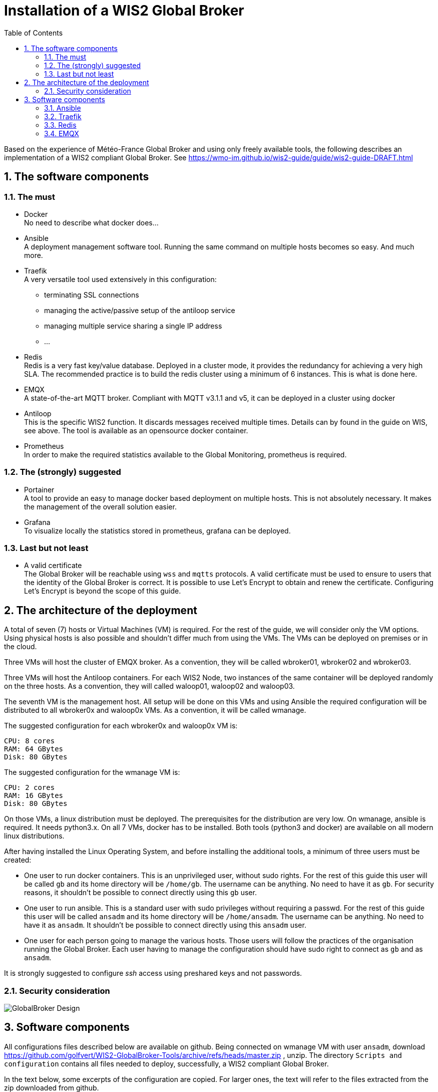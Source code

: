 = Installation of a WIS2 Global Broker
:sectnums: all
:toc:

Based on the experience of Météo-France Global Broker and using only freely available tools, the following describes an implementation of a WIS2 compliant Global Broker. See https://wmo-im.github.io/wis2-guide/guide/wis2-guide-DRAFT.html

== The software components
=== The must

* Docker +
No need to describe what docker does...

* Ansible +
A deployment management software tool. Running the same command on multiple hosts becomes so easy. And much more.

* Traefik +
A very versatile tool used extensively in this configuration: 
  ** terminating SSL connections
  ** managing the active/passive setup of the antiloop service
  ** managing multiple service sharing a single IP address
  ** ...

* Redis +
Redis is a very fast key/value database. Deployed in a cluster mode, it provides the redundancy for achieving a very high SLA. The recommended practice is to build the redis cluster using a minimum of 6 instances. This is what is done here.

* EMQX +
A state-of-the-art MQTT broker. Compliant with MQTT v3.1.1 and v5, it can be deployed in a cluster using docker

* Antiloop +
This is the specific WIS2 function. It discards messages received multiple times. Details can by found in the guide on WIS, see above. The tool is available as an opensource docker container.

* Prometheus +
In order to make the required statistics available to the Global Monitoring, prometheus is required.

=== The (strongly) suggested

* Portainer +
A tool to provide an easy to manage docker based deployment on multiple hosts. This is not absolutely necessary. It makes the management of the overall solution easier.

* Grafana +
To visualize locally the statistics stored in prometheus, grafana can be deployed.

=== Last but not least

* A valid certificate +
The Global Broker will be reachable using `wss` and `mqtts` protocols. A valid certificate must be used to ensure to users that the identity of the Global Broker is correct. It is possible to use Let's Encrypt to obtain and renew the certificate. Configuring Let's Encrypt is beyond the scope of this guide.

== The architecture of the deployment

A total of seven (7) hosts or Virtual Machines (VM) is required. For the rest of the guide, we will consider only the VM options. Using physical hosts is also possible and shouldn't differ much from using the VMs. The VMs can be deployed on premises or in the cloud.

Three VMs will host the cluster of EMQX broker. As a convention, they will be called wbroker01, wbroker02 and wbroker03.

Three VMs will host the Antiloop containers. For each WIS2 Node, two instances of the same container will be deployed randomly on the three hosts. As a convention, they will called waloop01, waloop02 and waloop03.

The seventh VM is the management host. All setup will be done on this VMs and using Ansible the required configuration will be distributed to all wbroker0x and waloop0x VMs. As a convention, it will be called wmanage.


The suggested configuration for each wbroker0x and waloop0x VM is:

```
CPU: 8 cores
RAM: 64 GBytes
Disk: 80 GBytes
```

The suggested configuration for the wmanage VM is:

```
CPU: 2 cores
RAM: 16 GBytes
Disk: 80 GBytes
```

On those VMs, a linux distribution must be deployed. The prerequisites for the distribution are very low.
On wmanage, ansible is required. It needs python3.x. On all 7 VMs, docker has to be installed.
Both tools (python3 and docker) are available on all modern linux distributions.

After having installed the Linux Operating System, and before installing the additional tools, a minimum of three users must be created:

* One user to run docker containers. This is an unprivileged user, without sudo rights. For the rest of this guide this user will be called `gb` and its home directory will be `/home/gb`. The username can be anything. No need to have it as `gb`. For security reasons, it shouldn't be possible to connect directly using this `gb` user.

* One user to run ansible. This is a standard user with sudo privileges without requiring a passwd. For the rest of this guide this user will be called `ansadm` and its home directory will be `/home/ansadm`. The username can be anything. No need to have it as `ansadm`. It shouldn't be possible to connect directly using this `ansadm` user.

* One user for each person going to manage the various hosts. Those users will follow the practices of the organisation running the Global Broker. Each user having to manage the configuration should have sudo right to connect as `gb` and as `ansadm`.

It is strongly suggested to configure _ssh_ access using preshared keys and not passwords.

=== Security consideration

image::https://github.com/golfvert/WIS2-GlobalBroker-Tools/blob/master/Documentation/images/GlobalBroker-Design.jpg[]

== Software components

All configurations files described below are available on github.
Being connected on wmanage VM with user `ansadm`, download https://github.com/golfvert/WIS2-GlobalBroker-Tools/archive/refs/heads/master.zip
, unzip. The directory `Scripts and configuration` contains all files needed to deploy, successfully, a WIS2 compliant Global Broker.

In the text below, some excerpts of the configuration are copied. For larger ones, the text will refer to the files extracted from the zip  downloaded from github.

=== Ansible 

==== General configuration
During the build phase and the running phase, ansible facilitate the deployments of all the components. 
Typically, when a WIS2 Node is added to the Global Broker, a set of files (docker-compose, environments files, prometheus, traefik parameters,...) are deployed to fully configure this new node. Using ansible means that all can be scripted and deployed quickly and reliably.

Installing ansible can be done in two ways:

* Using pip3
* Using pre-defined packages (.deb, .rpm)

Both method are equally valid.
Please refer to installation documentation to see how to proceed.

In the Global Broker setup, ansible must be installed *only* on the wmanage host. According to ansible terminology, wmanage is the _Control Node_ and wbroker0x, waloop0x and wmanage itself are the _Managed Nodes_.

The user ansadm, see chapter above, must exists on all VMs: wmanage, wbroker0x and waloop0x. On all VMs, ansadm must have sudo rights without the need of a password.
This is typically configured on a linux system with `sudo` command available by adding in `/etc/sudoers.d` directory a file with:

```
# User rules for ansadm
ansadm ALL=(ALL) NOPASSWD:ALL
```
Adapt accordingly, if your user to run ansible is not ansadm.

ssh access using preshared keys must also be configured from wmanage to wbroker0x, waloop0x.

To check that everything is configured properly, it must be possible:

* from wmanage host, and connected as user ansadm, when running `ssh wbroker01`, it must connect to wbroker01 without the need of entering a password. Repeat for the other wbroker0x and waloop0x.
* when connected as ansadm on any of wbroker0x, waloop0x and wmanage, `sudo su -` must give `root` access without the need of entering a password.

==== Inventory file

In ansible, _Managed nodes_ can be grouped to facilitate the execution of the same command on a particular group of nodes.
When connected as root on wmanage, create the file `/etc/ansible/hosts` with the following content :

```
[broker]
wbroker01
wbroker02
wbroker03

[antiloop]
waloop01
waloop02
waloop03

[manage]
localhost ansible_connection=local
```

It creates three groups named `broker`, `antiloop` and `manage`. Then, using ansible, it will be possible to use those three group names to run the same command on all wbroker0x, waloop0x or on wmanage itself.

For this to work, the names wbroker01, 02, 03, waloop01, 02, 03 must resolve to the IP addresses of the various hosts. This can be done using DNS or `/etc/hosts` file on wmanage.

To check that it is working as expected, and as user ansadm run `ansible broker -a uptime`. This should run the `uptime` command on all wbroker0x hosts. 
If successful, the result should be something like:

```
wbroker02 | CHANGED | rc=0 >>
 04:21:21 up 2 days, 14:45,  1 user,  load average: 0.00, 0.00, 0.00
wbroker01 | CHANGED | rc=0 >>
 04:21:22 up 1 day, 18:14,  1 user,  load average: 0.07, 0.02, 0.00
wbroker03 | CHANGED | rc=0 >>
 04:21:22 up 2 days, 14:43,  1 user,  load average: 0.00, 0.00, 0.00
```

You can also check on `antiloop` and `manage`. 
When everything is working as expected, it means that ansible is ready.

=== Traefik

==== Configuration

On each wbroker0x, each waloop0x and wmanage host: 

* Create a `traefik` directory in the home directory user chosen to run the docker containers and a `dynamic` directory inside the `traefik` directory.

```
mkdir traefik
mkdir traefik/dynamic
```

=== Redis

==== Configuration

On each wbroker0x and each waloop0x host: 

* Create a `redis` directory in the home directory user chosen to run the docker containers

```
mkdir redis
```
* In the redis directory create a `redis.conf` file with the following content:

```
bind 0.0.0.0
protected-mode no
port 6379
cluster-enabled yes
cluster-config-file nodes.conf
cluster-node-timeout 15000
appendonly yes
``` 

==== Docker stack configuration

Using portainer, connect sequentially on each wbroker0x and waloop0x:

* Create a new stack called redis with the following configuration:
```
services:
  redis:
    container_name: redis
    image: redis:7.2.4-alpine3.19
    extra_hosts:
      - wbroker01: 192.168.0.1
      - wbroker02: 192.168.0.2
      - wbroker03: 192.168.0.3
      - waloop01: 192.168.0.4
      - waloop02: 192.168.0.5
      - waloop03: 192.168.0.6
    command: redis-server /data/redis.conf --save 20 1
    network_mode: host
    volumes:
      - /home/gb/redis:/data
    restart: unless-stopped
    user: 1000:1000
```
** Modify `redis:7.2.4-alpine3.19` with the latest available docker image for redis
** Modify `/home/gb` to be the home directory of the user configured to run the docker containers
** Modify `1000:1000` with the uid and gid of the user configured to run the docker containers
** Modify all IP addresses of the wbroker0x and waloop0x hosts

When done, start the container.

To check whether the container is working as expected, using portainer, look at the logs of redis. It should look similar to this:

``` 
* WARNING: Changing databases number from 16 to 1 since we are in cluster mode
* WARNING Memory overcommit must be enabled! Without it, a background save or replication may fail under low memory condition. Being disabled, it can also cause failures without low memory condition, see https://github.com/jemalloc/jemalloc/issues/1328. To fix this issue add 'vm.overcommit_memory = 1' to /etc/sysctl.conf and then reboot or run the command 'sysctl vm.overcommit_memory=1' for this to take effect.
* oO0OoO0OoO0Oo Redis is starting oO0OoO0OoO0Oo
* Redis version=7.2.4, bits=64, commit=00000000, modified=0, pid=1, just started
* Configuration loaded
* monotonic clock: POSIX clock_gettime
* Running mode=cluster, port=6379.
* No cluster configuration found, I'm 580288c54b03da55288d96c326116a09eb4297e5
* Server initialized
* Creating AOF base file appendonly.aof.1.base.rdb on server start
* Creating AOF incr file appendonly.aof.1.incr.aof on server start
* Ready to accept connections tcp
```

`Ready to accept connections tcp` indicates that redis has started.

==== Create the redis cluster
This must be done once after all six redis docker containers have been deployed and are running successfully.

On *one* of the wbroker0x or waloop0x, connect to the docker container, using portainer, open a `/bin/sh` shell on the redis container.

It shows: `/data $`

Then, enter:

```
redis-cli --cluster create wbroker01:6379 wbroker02:6379 wbroker03:6379 waloop01:6379 waloop02:6379 waloop03:6379 --cluster-replicas 1
```

The following is displayed:

```
>>> Performing hash slots allocation on 6 nodes...
Master[0] -> Slots 0 - 5460
Master[1] -> Slots 5461 - 10922
Master[2] -> Slots 10923 - 16383
Adding replica waloop02:6379 to wbroker01:6379
Adding replica waloop03:6379 to wbroker02:6379
Adding replica waloop01:6379 to wbroker03:6379
M: 9af0a9e2b1130e242483b01856cf9c0a90d2612a wbroker01:6379
   slots:[0-5460] (5461 slots) master
M: fcfefca097850bd642ce65712cf7ebdd5c8b7db9 wbroker02:6379
   slots:[5461-10922] (5462 slots) master
M: bfb1191976d6201fc189a65d77f967a38925410b wbroker03:6379
   slots:[10923-16383] (5461 slots) master
S: a0dcdc43b70b1da271a1f7cd96ed109877ee5c23 waloop01:6379
   replicates bfb1191976d6201fc189a65d77f967a38925410b
S: 71d7d73d08f4b09dac8c1323b87f4a2a83749c2b waloop02:6379
   replicates 9af0a9e2b1130e242483b01856cf9c0a90d2612a
S: 7cdd2eac79733acbda44153c284aa2286cf15eb2 waloop03:6379
   replicates fcfefca097850bd642ce65712cf7ebdd5c8b7db9
Can I set the above configuration? (type 'yes' to accept): 
```

Enter `yes`, the following is shown:

```
>>> Nodes configuration updated
>>> Assign a different config epoch to each node
>>> Sending CLUSTER MEET messages to join the cluster
Waiting for the cluster to join
..
>>> Performing Cluster Check (using node wbroker01:6379)
M: 9af0a9e2b1130e242483b01856cf9c0a90d2612a wbroker01:6379
   slots:[0-5460] (5461 slots) master
   1 additional replica(s)
M: bfb1191976d6201fc189a65d77f967a38925410b 192.168.168.112:6379
   slots:[10923-16383] (5461 slots) master
   1 additional replica(s)
S: a0dcdc43b70b1da271a1f7cd96ed109877ee5c23 192.168.168.113:6379
   slots: (0 slots) slave
   replicates bfb1191976d6201fc189a65d77f967a38925410b
M: fcfefca097850bd642ce65712cf7ebdd5c8b7db9 192.168.168.111:6379
   slots:[5461-10922] (5462 slots) master
   1 additional replica(s)
S: 7cdd2eac79733acbda44153c284aa2286cf15eb2 192.168.168.115:6379
   slots: (0 slots) slave
   replicates fcfefca097850bd642ce65712cf7ebdd5c8b7db9
S: 71d7d73d08f4b09dac8c1323b87f4a2a83749c2b 192.168.168.114:6379
   slots: (0 slots) slave
   replicates 9af0a9e2b1130e242483b01856cf9c0a90d2612a
[OK] All nodes agree about slots configuration.
>>> Check for open slots...
>>> Check slots coverage...
[OK] All 16384 slots covered.
```

The last line `[OK] All 16384 slots covered.` confirms that the cluster is successfully created. +
The three `M:` and the three `S:` indicate that there are three _Master_ and three _Slave_ providing the required redundancy. 

This completes the installation of redis.

=== EMQX

==== Configuration

On each wbroker0x host: 

* Create a `emqx` directory in the home directory of user chosen to run the docker containers
```
mkdir emqx
```

==== Docker stack configuration

Using portainer, connect sequentially on each wbroker0x:

* Create a new stack called emqx with the following configuration:
```
services:
  emqx:
   image: emqx:5.5.0
   container_name: emqx
   extra_hosts:
      - wbroker01:192.168.0.1
      - wbroker02:192.168.0.2
      - wbroker03:192.168.0.3
   environment:
      - "EMQX_NODE_NAME=emqx@wbroker01"
      - "EMQX_CLUSTER__DISCOVERY_STRATEGY=static"
      - "EMQX_CLUSTER__STATIC__SEEDS=[emqx@wbroker02,emqx@wbroker03]"
   healthcheck:
      test: ["CMD", "/opt/emqx/bin/emqx_ctl", "status"]
      interval: 5s
      timeout: 25s
      retries: 5
   network_mode: host
   restart: always
   volumes:
      - /home/gb/emqx:/opt/emqx/data
```
** Modify `emqx:5.5.0` with the latest available docker image for emqx
** Modify `/home/gb` to be the home directory of the user configured to run the docker containers
** Modify all IP addresses of the wbroker0x hosts
** Modify `EMQX_NODE_NAME` and `EMQX_CLUSTER_STATIC_SEEDS`. On host wbroker01 the NAME is wbroker01 and the CLUSTER are wbroker02 and wbroker03. The NAME is the hostname where the stack is started, the CLUSTER are the two other wbroker0x.

When done, start the container.

==== Verify the emqx cluster
When all three emqx docker instances are started, on *one* of the wbroker0x, connect to the docker container, using portainer, open a `/bin/sh` shell on the redis container.

It shows: `/data $`

Then, enter:

```
emqx_ctl cluster status
```

If the following is displayed, then, the cluster is working as expected.

```
Cluster status: #{running_nodes =>
      ['emqx@wbroker01','emqx@wbroker02','emqx@wbroker03'],
      stopped_nodes => []}
```